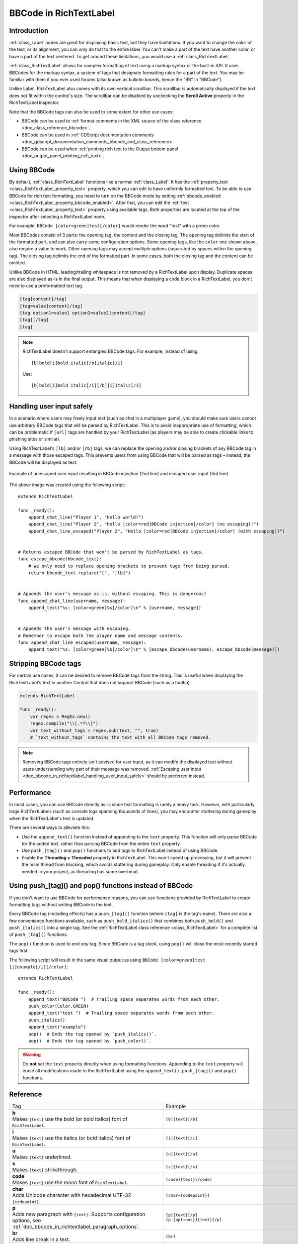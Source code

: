 .. _doc_bbcode_in_richtextlabel:

BBCode in RichTextLabel
=======================

Introduction
------------

:ref:`class_Label` nodes are great for displaying basic text, but they have limitations.
If you want to change the color of the text, or its alignment, you can only do that to
the entire label. You can't make a part of the text have another color, or have a part
of the text centered. To get around these limitations, you would use a :ref:`class_RichTextLabel`.

:ref:`class_RichTextLabel` allows for complex formatting of text using a markup syntax or
the built-in API. It uses BBCodes for the markup syntax, a system of tags that designate
formatting rules for a part of the text. You may be familiar with them if you ever used
forums (also known as `bulletin boards`, hence the "BB" in "BBCode").

Unlike Label, RichTextLabel also comes with its own vertical scrollbar. This
scrollbar is automatically displayed if the text does not fit within the
control's size. The scrollbar can be disabled by unchecking the
**Scroll Active** property in the RichTextLabel inspector.

Note that the BBCode tags can also be used to some extent for other use cases:

- BBCode can be used to :ref:`format comments in the XML source of the class reference <doc_class_reference_bbcode>`.
- BBCode can be used in :ref:`GDScript documentation comments <doc_gdscript_documentation_comments_bbcode_and_class_reference>`.
- BBCode can be used when :ref:`printing rich text to the Output bottom panel <doc_output_panel_printing_rich_text>`.

.. seealso::

    You can see how BBCode in RichTextLabel works in action using the
    `Rich Text Label with BBCode demo project <https://github.com/godotengine/godot-demo-projects/tree/master/gui/rich_text_bbcode>`__.

Using BBCode
------------

By default, :ref:`class_RichTextLabel` functions like a normal :ref:`class_Label`.
It has the :ref:`property_text <class_RichTextLabel_property_text>` property, which you can
edit to have uniformly formatted text. To be able to use BBCode for rich text formatting,
you need to turn on the BBCode mode by setting :ref:`bbcode_enabled <class_RichTextLabel_property_bbcode_enabled>`.
After that, you can edit the :ref:`text <class_RichTextLabel_property_text>`
property using available tags. Both properties are located at the top of the inspector
after selecting a RichTextLabel node.

.. image:: img/bbcode_in_richtextlabel_inspector.webp

For example, ``BBCode [color=green]test[/color]`` would render the word "test" with
a green color.

.. image:: img/bbcode_in_richtextlabel_basic_example.webp

Most BBCodes consist of 3 parts: the opening tag, the content and the closing
tag. The opening tag delimits the start of the formatted part, and can also
carry some configuration options. Some opening tags, like the ``color`` one
shown above, also require a value to work. Other opening tags may accept
multiple options (separated by spaces within the opening tag). The closing tag
delimits the end of the formatted part. In some cases, both the closing tag and
the content can be omitted.

Unlike BBCode in HTML, leading/trailing whitespace is not removed by a
RichTextLabel upon display. Duplicate spaces are also displayed as-is in the
final output. This means that when displaying a code block in a RichTextLabel,
you don't need to use a preformatted text tag.

.. code-block:: none

  [tag]content[/tag]
  [tag=value]content[/tag]
  [tag option1=value1 option2=value2]content[/tag]
  [tag][/tag]
  [tag]

.. note::

    RichTextLabel doesn't support entangled BBCode tags. For example, instead of
    using:

    ::

        [b]bold[i]bold italic[/b]italic[/i]

    Use:

    ::

        [b]bold[i]bold italic[/i][/b][i]italic[/i]

.. _doc_bbcode_in_richtextlabel_handling_user_input_safely:

Handling user input safely
--------------------------

In a scenario where users may freely input text (such as chat in a multiplayer
game), you should make sure users cannot use arbitrary BBCode tags that will be
parsed by RichTextLabel. This is to avoid inappropriate use of formatting, which
can be problematic if ``[url]`` tags are handled by your RichTextLabel (as players
may be able to create clickable links to phishing sites or similar).

Using RichTextLabel's ``[lb]`` and/or ``[rb]`` tags, we can replace the opening and/or
closing brackets of any BBCode tag in a message with those escaped tags. This
prevents users from using BBCode that will be parsed as tags – instead, the
BBCode will be displayed as text.

.. figure:: img/bbcode_in_richtextlabel_escaping_user_input.webp
   :align: center
   :alt: Example of unescaped user input resulting in BBCode injection (2nd line) and escaped user input (3rd line)

   Example of unescaped user input resulting in BBCode injection (2nd line) and escaped user input (3rd line)

The above image was created using the following script:

::

    extends RichTextLabel

    func _ready():
        append_chat_line("Player 1", "Hello world!")
        append_chat_line("Player 2", "Hello [color=red]BBCode injection[/color] (no escaping)!")
        append_chat_line_escaped("Player 2", "Hello [color=red]BBCode injection[/color] (with escaping)!")


    # Returns escaped BBCode that won't be parsed by RichTextLabel as tags.
    func escape_bbcode(bbcode_text):
        # We only need to replace opening brackets to prevent tags from being parsed.
        return bbcode_text.replace("[", "[lb]")


    # Appends the user's message as-is, without escaping. This is dangerous!
    func append_chat_line(username, message):
        append_text("%s: [color=green]%s[/color]\n" % [username, message])


    # Appends the user's message with escaping.
    # Remember to escape both the player name and message contents.
    func append_chat_line_escaped(username, message):
        append_text("%s: [color=green]%s[/color]\n" % [escape_bbcode(username), escape_bbcode(message)])

Stripping BBCode tags
---------------------

For certain use cases, it can be desired to remove BBCode tags from the string.
This is useful when displaying the RichTextLabel's text in another Control that
does not support BBCode (such as a tooltip):

.. code::

    extends RichTextLabel

    func _ready():
        var regex = RegEx.new()
        regex.compile("\\[.*?\\]")
        var text_without_tags = regex.sub(text, "", true)
        # `text_without_tags` contains the text with all BBCode tags removed.

.. note::

    Removing BBCode tags entirely isn't advised for user input, as it can
    modify the displayed text without users understanding why part of their
    message was removed.
    :ref:`Escaping user input <doc_bbcode_in_richtextlabel_handling_user_input_safely>`
    should be preferred instead.

Performance
-----------

In most cases, you can use BBCode directly as-is since text formatting is rarely
a heavy task. However, with particularly large RichTextLabels (such as console
logs spanning thousands of lines), you may encounter stuttering during gameplay
when the RichTextLabel's text is updated.

There are several ways to alleviate this:

- Use the ``append_text()`` function instead of appending to the ``text``
  property. This function will only parse BBCode for the added text, rather than
  parsing BBCode from the entire ``text`` property.
- Use ``push_[tag]()`` and ``pop()`` functions to add tags to RichTextLabel instead of
  using BBCode.
- Enable the **Threading > Threaded** property in RichTextLabel. This won't
  speed up processing, but it will prevent the main thread from blocking, which
  avoids stuttering during gameplay. Only enable threading if it's actually
  needed in your project, as threading has some overhead.

.. _doc_bbcode_in_richtextlabel_use_functions:

Using push_[tag]() and pop() functions instead of BBCode
--------------------------------------------------------

If you don't want to use BBCode for performance reasons, you can use functions
provided by RichTextLabel to create formatting tags without writing BBCode in
the text.

Every BBCode tag (including effects) has a ``push_[tag]()`` function (where
``[tag]`` is the tag's name). There are also a few convenience functions
available, such as ``push_bold_italics()`` that combines both ``push_bold()``
and ``push_italics()`` into a single tag. See the
:ref:`RichTextLabel class reference <class_RichTextLabel>` for a complete list of
``push_[tag]()`` functions.

The ``pop()`` function is used to end *any* tag. Since BBCode is a tag *stack*,
using ``pop()`` will close the most recently started tags first.

The following script will result in the same visual output as using
``BBCode [color=green]test [i]example[/i][/color]``:

::

    extends RichTextLabel

    func _ready():
        append_text("BBCode ")  # Trailing space separates words from each other.
        push_color(Color.GREEN)
        append_text("test ")  # Trailing space separates words from each other.
        push_italics()
        append_text("example")
        pop()  # Ends the tag opened by `push_italics()`.
        pop()  # Ends the tag opened by `push_color()`.

.. warning::

    Do **not** set the ``text`` property directly when using formatting functions.
    Appending to the ``text`` property will erase all modifications made to the
    RichTextLabel using the ``append_text()``, ``push_[tag]()`` and ``pop()``
    functions.

Reference
---------

.. seealso::

    *Some* of these BBCode tags can be used in tooltips for ``@export`` script
    variables as well as in the XML source of the class reference. For more
    information, see :ref:`Class reference BBCode <doc_class_reference_bbcode>`.

.. list-table::
  :class: wrap-normal
  :width: 100%
  :widths: 60 40

  * - Tag
    - Example

  * - | **b**
      | Makes ``{text}`` use the bold (or bold italics) font of ``RichTextLabel``.

    - ``[b]{text}[/b]``

  * - | **i**
      | Makes ``{text}`` use the italics (or bold italics) font of ``RichTextLabel``.

    - ``[i]{text}[/i]``

  * - | **u**
      | Makes ``{text}`` underlined.

    - ``[u]{text}[/u]``

  * - | **s**
      | Makes ``{text}`` strikethrough.

    - ``[s]{text}[/s]``

  * - | **code**
      | Makes ``{text}`` use the mono font of ``RichTextLabel``.

    - ``[code]{text}[/code]``

  * - | **char**
      | Adds Unicode character with hexadecimal UTF-32 ``{codepoint}``.

    - ``[char={codepoint}]``

  * - | **p**
      | Adds new paragraph with ``{text}``. Supports configuration options,
        see :ref:`doc_bbcode_in_richtextlabel_paragraph_options`.

    - | ``[p]{text}[/p]``
      | ``[p {options}]{text}[/p]``

  * - | **br**
      | Adds line break in a text.

    - ``[br]``

  * - | **center**
      | Makes ``{text}`` horizontally centered.
      | Same as ``[p align=center]``.

    - ``[center]{text}[/center]``

  * - | **left**
      | Makes ``{text}`` horizontally left-aligned.
      | Same as ``[p align=left]``.

    - ``[left]{text}[/left]``

  * - | **right**
      | Makes ``{text}`` horizontally right-aligned.
      | Same as ``[p align=right]``.

    - ``[right]{text}[/right]``

  * - | **fill**
      | Makes ``{text}`` fill the full width of ``RichTextLabel``.
      | Same as ``[p align=fill]``.

    - ``[fill]{text}[/fill]``

  * - | **indent**
      | Indents ``{text}`` once.
        The indentation width is the same as with ``[ul]`` or ``[ol]``, but without a bullet point.

    - ``[indent]{text}[/indent]``

  * - | **url**
      | Creates a hyperlink (underlined and clickable text). Can contain optional
        ``{text}`` or display ``{link}`` as is.
      | **Must be handled with the "meta_clicked" signal to have an effect,** see :ref:`doc_bbcode_in_richtextlabel_handling_url_tag_clicks`.

    - | ``[url]{link}[/url]``
      | ``[url={link}]{text}[/url]``

  * - | **hint**
      | Creates a tooltip hint that is displayed when hovering the text with the mouse.
        While not required, it's recommended to put tooltip text between double or single quotes.
        Note that it is not possible to escape quotes using ``\"`` or ``\'``. To use
        single quotes for apostrophes in the hint string, you must use double quotes
        to surround the string.
    - | ``[hint="{tooltip text displayed on hover}"]{text}[/hint]``

  * - | **img**
      | Inserts an image from the ``{path}`` (can be any valid :ref:`class_Texture2D` resource).
      | If ``{width}`` is provided, the image will try to fit that width maintaining
        the aspect ratio.
      | If both ``{width}`` and ``{height}`` are provided, the image will be scaled
        to that size.
      | Add ``%`` to the end of ``{width}`` or ``{height}`` value to specify it as percentages of the control width instead of pixels.
      | If ``{valign}`` configuration is provided, the image will try to align to the
        surrounding text, see :ref:`doc_bbcode_in_richtextlabel_image_and_table_alignment`.
      | Supports configuration options, see :ref:`doc_bbcode_in_richtextlabel_image_options`.

    - | ``[img]{path}[/img]``
      | ``[img={width}]{path}[/img]``
      | ``[img={width}x{height}]{path}[/img]``
      | ``[img={valign}]{path}[/img]``
      | ``[img {options}]{path}[/img]``

  * - | **font**
      | Makes ``{text}`` use a font resource from the ``{path}``.
      | Supports configuration options, see :ref:`doc_bbcode_in_richtextlabel_font_options`.

    - | ``[font={path}]{text}[/font]``
      | ``[font {options}]{text}[/font]``

  * - | **font_size**
      | Use custom font size for ``{text}``.

    - ``[font_size={size}]{text}[/font_size]``

  * - | **dropcap**
      | Use a different font size and color for ``{text}``, while making the tag's contents
        span multiple lines if it's large enough.
      | A `drop cap <https://www.computerhope.com/jargon/d/dropcap.htm>`__ is typically one
        uppercase character, but ``[dropcap]`` supports containing multiple characters.
        ``margins`` values are comma-separated and can be positive, zero or negative.
        Values must **not** be separated by spaces; otherwise, the values won't be parsed correctly.
        Negative top and bottom margins are particularly useful to allow the rest of
        the paragraph to display below the dropcap.

    - ``[dropcap font={font} font_size={size} color={color} outline_size={size} outline_color={color} margins={left},{top},{right},{bottom}]{text}[/dropcap]``

  * - | **opentype_features**
      | Enables custom OpenType font features for ``{text}``. Features must be provided as
        a comma-separated ``{list}``. Values must **not** be separated by spaces;
        otherwise, the list won't be parsed correctly.

    - | ``[opentype_features={list}]``
      | ``{text}``
      | ``[/opentype_features]``

  * - | **lang**
      | Overrides the language for ``{text}`` that is set by the **BiDi > Language** property
        in :ref:`class_RichTextLabel`. ``{code}`` must be an ISO :ref:`language code <doc_locales>`.
        This can be used to enforce the use of a specific script for a language without
        starting a new paragraph. Some font files may contain script-specific substitutes,
        in which case they will be used.

    - ``[lang={code}]{text}[/lang]``

  * - | **color**
      | Changes the color of ``{text}``. Color must be provided by a common name (see
        :ref:`doc_bbcode_in_richtextlabel_named_colors`) or using the HEX format (e.g.
        ``#ff00ff``, see :ref:`doc_bbcode_in_richtextlabel_hex_colors`).

    - ``[color={code/name}]{text}[/color]``

  * - | **bgcolor**
      | Draws the color behind ``{text}``. This can be used to highlight text.
        Accepts same values as the ``color`` tag.
        By default, there is a slight padding which is controlled by the
        ``text_highlight_h_padding`` and ``text_highlight_v_padding`` theme items
        in the RichTextLabel node. Set padding to ``0`` to avoid potential overlapping
        issues when there are background colors on neighboring lines/columns.

    - ``[bgcolor={code/name}]{text}[/bgcolor]``

  * - | **fgcolor**
      | Draws the color in front of ``{text}``. This can be used to "redact" text by using
        an opaque foreground color. Accepts same values as the ``color`` tag.
        By default, there is a slight padding which is controlled by the
        ``text_highlight_h_padding`` and ``text_highlight_v_padding`` theme items
        in the RichTextLabel node. Set padding to ``0`` to avoid potential overlapping
        issues when there are foreground colors on neighboring lines/columns.

    - ``[fgcolor={code/name}]{text}[/fgcolor]``

  * - | **outline_size**
      | Use custom font outline size for ``{text}``.

    - | ``[outline_size={size}]``
      | ``{text}``
      | ``[/outline_size]``

  * - | **outline_color**
      | Use custom outline color for ``{text}``. Accepts same values as the ``color`` tag.

    - | ``[outline_color={code/name}]``
      | ``{text}``
      | ``[/outline_color]``

  * - | **table**
      | Creates a table with the ``{number}`` of columns. Use the ``cell`` tag to define
        table cells.
      | If ``{valign}`` configuration is provided, the table will try to align to the
        surrounding text, see :ref:`doc_bbcode_in_richtextlabel_image_and_table_alignment`.
      | If baseline alignment is used, the table is aligned to the baseline of the row with index ``{alignment_row}`` (zero-based).

    - | ``[table={number}]{cells}[/table]``
      | ``[table={number},{valign}]{cells}[/table]``
      | ``[table={number},{valign},{alignment_row}]{cells}[/table]``

  * - | **cell**
      | Adds a cell with ``{text}`` to the table.
      | If ``{ratio}`` is provided, the cell will try to expand to that value proportionally
        to other cells and their ratio values.
      | Supports configuration options, see :ref:`doc_bbcode_in_richtextlabel_cell_options`.

    - | ``[cell]{text}[/cell]``
      | ``[cell={ratio}]{text}[/cell]``
      | ``[cell {options}]{text}[/cell]``

  * - | **ul**
      | Adds an unordered list. List ``{items}`` must be provided by putting one item per
        line of text.
      | The bullet point can be customized using the ``{bullet}`` parameter,
        see :ref:`doc_bbcode_in_richtextlabel_unordered_list_bullet`.

    - | ``[ul]{items}[/ul]``
      | ``[ul bullet={bullet}]{items}[/ul]``

  * - | **ol**
      | Adds an ordered (numbered) list of the given ``{type}`` (see :ref:`doc_bbcode_in_richtextlabel_list_types`).
        List ``{items}`` must be provided by putting one item per line of text.

    - ``[ol type={type}]{items}[/ol]``

  * - | **lb**, **rb**
      | Adds ``[`` and ``]`` respectively. Allows escaping BBCode markup.
      | These are self-closing tags, which means you do not need to close them
        (and there is no ``[/lb]`` or ``[/rb]`` closing tag).

    - | ``[lb]b[rb]text[lb]/b[rb]`` will display as ``[b]text[/b]``.

  * - | Several Unicode control characters can be added using their own self-closing tags.
      | This can result in easier maintenance compared to pasting those
      | control characters directly in the text.

    - | ``[lrm]`` (left-to-right mark), ``[rlm]`` (right-to-left mark), ``[lre]`` (left-to-right embedding),
      | ``[rle]`` (right-to-left embedding), ``[lro]`` (left-to-right override), ``[rlo]`` (right-to-left override),
      | ``[pdf]`` (pop directional formatting), ``[alm]`` (Arabic letter mark), ``[lri]`` (left-to-right isolate),
      | ``[rli]`` (right-to-left isolate), ``[fsi]`` (first strong isolate), ``[pdi]`` (pop directional isolate),
      | ``[zwj]`` (zero-width joiner), ``[zwnj]`` (zero-width non-joiner), ``[wj]`` (word joiner),
      | ``[shy]`` (soft hyphen)

.. note::

    Tags for bold (``[b]``) and italics (``[i]``) formatting work best if the
    appropriate custom fonts are set up in the RichTextLabelNode's theme
    overrides. If no custom bold or italic fonts are defined,
    `faux bold and italic fonts <https://fonts.google.com/knowledge/glossary/faux_fake_pseudo_synthesized>`__
    will be generated by Godot. These fonts rarely look good in comparison to hand-made bold/italic font variants.

    The monospaced (``[code]``) tag **only** works if a custom font is set up in
    the RichTextLabel node's theme overrides. Otherwise, monospaced text will use the regular font.

    There are no BBCode tags to control vertical centering of text yet.

    Options can be skipped for all tags.

.. _doc_bbcode_in_richtextlabel_paragraph_options:

Paragraph options
~~~~~~~~~~~~~~~~~

- **align**

  +-----------+----------------------------------------------------------------------------------------+
  | `Values`  | ``left`` (or ``l``), ``center`` (or ``c``), ``right`` (or ``r``), ``fill`` (or ``f``)  |
  +-----------+----------------------------------------------------------------------------------------+
  | `Default` | ``left``                                                                               |
  +-----------+----------------------------------------------------------------------------------------+

  Text horizontal alignment.

- **bidi_override**, **st**

  +-----------+--------------------------------------------------------------------------------------------------------------+
  | `Values`  | ``default`` (of ``d``), ``uri`` (or ``u``), ``file`` (or ``f``), ``email`` (or ``e``), ``list`` (or ``l``),  |
  |           | ``none`` (or ``n``), ``custom`` (or ``c``)                                                                   |
  +-----------+--------------------------------------------------------------------------------------------------------------+
  | `Default` | ``default``                                                                                                  |
  +-----------+--------------------------------------------------------------------------------------------------------------+

  Structured text override.

- **justification_flags**, **jst**

  +-----------+--------------------------------------------------------------------------------------------------------+
  | `Values`  | Comma-separated list of the following values (no space after each comma):                              |
  |           | ``kashida`` (or ``k``), ``word`` (or ``w``), ``trim`` (or ``tr``), ``after_last_tab`` (or ``lt``),     |
  |           | ``skip_last`` (or ``sl``), ``skip_last_with_chars`` (or ``sv``),  ``do_not_skip_single`` (or ``ns``).  |
  +-----------+--------------------------------------------------------------------------------------------------------+
  | `Default` | ``word,kashida,skip_last,do_not_skip_single``                                                          |
  +-----------+--------------------------------------------------------------------------------------------------------+

  Justification (fill alignment) option. See :ref:`class_TextServer` for more details.

- **direction**, **dir**

  +-----------+-----------------------------------------------------------------+
  | `Values`  | ``ltr`` (or ``l``), ``rtl`` (or ``r``), ``auto`` (or ``a``)     |
  +-----------+-----------------------------------------------------------------+
  | `Default` | Inherit                                                         |
  +-----------+-----------------------------------------------------------------+

  Base BiDi direction.

- **language**, **lang**

  +-----------+--------------------------------------------+
  | `Values`  | ISO language codes. See :ref:`doc_locales` |
  +-----------+--------------------------------------------+
  | `Default` | Inherit                                    |
  +-----------+--------------------------------------------+

  Locale override. Some font files may contain script-specific substitutes, in which case they will be used.

- **tab_stops**

  +-----------+----------------------------------------------------+
  | `Values`  | List of floating-point numbers, e.g. ``10.0,30.0`` |
  +-----------+----------------------------------------------------+
  | `Default` | Width of the space character in the font           |
  +-----------+----------------------------------------------------+

  Overrides the horizontal offsets for each tab character. When the end of the
  list is reached, the tab stops will loop over. For example, if you set
  ``tab_stops`` to ``10.0,30.0``, the first tab will be at ``10`` pixels, the
  second tab will be at ``10 + 30 = 40`` pixels, and the third tab will be at
  ``10 + 30 + 10 = 50`` pixels from the origin of the RichTextLabel.

.. _doc_bbcode_in_richtextlabel_handling_url_tag_clicks:

Handling ``[url]`` tag clicks
~~~~~~~~~~~~~~~~~~~~~~~~~~~~~

By default, ``[url]`` tags do nothing when clicked. This is to allow flexible use
of ``[url]`` tags rather than limiting them to opening URLs in a web browser.

To handle clicked ``[url]`` tags, connect the ``RichTextLabel`` node's
:ref:`meta_clicked <class_RichTextLabel_signal_meta_clicked>` signal to a script function.

For example, the following method can be connected to ``meta_clicked`` to open
clicked URLs using the user's default web browser::

    # This assumes RichTextLabel's `meta_clicked` signal was connected to
    # the function below using the signal connection dialog.
    func _richtextlabel_on_meta_clicked(meta):
        # `meta` is not guaranteed to be a String, so convert it to a String
        # to avoid script errors at runtime.
        OS.shell_open(str(meta))

For more advanced use cases, it's also possible to store JSON in an ``[url]``
tag's option and parse it in the function that handles the ``meta_clicked`` signal.
For example:

.. code-block:: none

  [url={"example": "value"}]JSON[/url]


.. _doc_bbcode_in_richtextlabel_image_options:

Image options
~~~~~~~~~~~~~

- **color**

  +-----------+--------------------------------------------+
  | `Values`  | Color name or color in HEX format          |
  +-----------+--------------------------------------------+
  | `Default` | Inherit                                    |
  +-----------+--------------------------------------------+

  Color tint of the image (modulation).

- **height**

  +-----------+--------------------------------------------+
  | `Values`  | Integer number                             |
  +-----------+--------------------------------------------+
  | `Default` | Inherit                                    |
  +-----------+--------------------------------------------+

  Target height of the image in pixels, add ``%`` to the end of value to specify it as percentages of the control width instead of pixels.

- **width**

  +-----------+--------------------------------------------+
  | `Values`  | Integer number                             |
  +-----------+--------------------------------------------+
  | `Default` | Inherit                                    |
  +-----------+--------------------------------------------+

  Target width of the image, add ``%`` to the end of value to specify it as percentages of the control width instead of pixels.

- **region**

  +-----------+--------------------------------------------+
  | `Values`  | x,y,width,height in pixels                 |
  +-----------+--------------------------------------------+
  | `Default` | Inherit                                    |
  +-----------+--------------------------------------------+

  Region rect of the image. This can be used to display a single image from a spritesheet.

- **pad**

  +-----------+--------------------------------------------+
  | `Values`  | ``false``, ``true``                        |
  +-----------+--------------------------------------------+
  | `Default` | ``false``                                  |
  +-----------+--------------------------------------------+

  If set to ``true``, and the image is smaller than the size specified by ``width`` and ``height``, the image padding is added to match the size instead of upscaling.

- **tooltip**

  +-----------+--------------------------------------------+
  | `Values`  | String                                     |
  +-----------+--------------------------------------------+
  | `Default` |                                            |
  +-----------+--------------------------------------------+

  Image tooltip.

.. _doc_bbcode_in_richtextlabel_image_and_table_alignment:

Image and table vertical alignment
~~~~~~~~~~~~~~~~~~~~~~~~~~~~~~~~~~

When a vertical alignment value is provided with the ``[img]`` or ``[table]`` tag
the image/table will try to align itself against the surrounding text. Alignment is
performed using a vertical point of the image and a vertical point of the text.
There are 3 possible points on the image (``top``, ``center``, and ``bottom``) and 4
possible points on the text and table (``top``, ``center``, ``baseline``, and ``bottom``),
which can be used in any combination.

To specify both points, use their full or short names as a value of the image/table tag:

.. code-block:: none

    text [img=top,bottom]...[/img] text
    text [img=center,center]...[/img] text

.. image:: img/bbcode_in_richtextlabel_image_align.webp

.. code-block:: none

    text [table=3,center]...[/table] text  # Center to center.
    text [table=3,top,bottom]...[/table] text # Top of the table to the bottom of text.
    text [table=3,baseline,baseline,1]...[/table] text # Baseline of the second row (rows use zero-based indexing) to the baseline of text.

.. image:: img/bbcode_in_richtextlabel_table_align.webp

You can also specify just one value (``top``, ``center``, or ``bottom``) to make
use of a corresponding preset (``top-top``, ``center-center``, and ``bottom-bottom``
respectively).

Short names for the values are ``t`` (``top``), ``c`` (``center``), ``l`` (``baseline``),
and ``b`` (``bottom``).


.. _doc_bbcode_in_richtextlabel_font_options:

Font options
~~~~~~~~~~~~

- **name**, **n**

  +-----------+--------------------------------------------+
  | `Values`  | A valid Font resource path.                |
  +-----------+--------------------------------------------+
  | `Default` | Inherit                                    |
  +-----------+--------------------------------------------+

  Font resource path.

- **size**, **s**

  +-----------+--------------------------------------------+
  | `Values`  | Number in pixels.                          |
  +-----------+--------------------------------------------+
  | `Default` | Inherit                                    |
  +-----------+--------------------------------------------+

  Custom font size.

- **glyph_spacing**, **gl**

  +-----------+--------------------------------------------+
  | `Values`  | Number in pixels.                          |
  +-----------+--------------------------------------------+
  | `Default` | Inherit                                    |
  +-----------+--------------------------------------------+

  Extra spacing for each glyph.

- **space_spacing**, **sp**

  +-----------+--------------------------------------------+
  | `Values`  | Number in pixels.                          |
  +-----------+--------------------------------------------+
  | `Default` | Inherit                                    |
  +-----------+--------------------------------------------+

  Extra spacing for the space character.

- **top_spacing**, **top**

  +-----------+--------------------------------------------+
  | `Values`  | Number in pixels.                          |
  +-----------+--------------------------------------------+
  | `Default` | Inherit                                    |
  +-----------+--------------------------------------------+

  Extra spacing at the top of the line.

- **bottom_spacing**, **bt**

  +-----------+--------------------------------------------+
  | `Values`  | Number in pixels.                          |
  +-----------+--------------------------------------------+
  | `Default` | Inherit                                    |
  +-----------+--------------------------------------------+

  Extra spacing at the bottom of the line.

- **embolden**, **emb**

  +-----------+--------------------------------------------+
  | `Values`  | Floating-point number.                     |
  +-----------+--------------------------------------------+
  | `Default` | ``0.0``                                    |
  +-----------+--------------------------------------------+

  Font embolden strength, if it is not equal to zero, emboldens the font outlines. Negative values reduce the outline thickness.

- **face_index**, **fi**

  +-----------+--------------------------------------------+
  | `Values`  | Integer number.                            |
  +-----------+--------------------------------------------+
  | `Default` | ``0``                                      |
  +-----------+--------------------------------------------+

  An active face index in the TrueType / OpenType collection.

- **slant**, **sln**

  +-----------+--------------------------------------------+
  | `Values`  | Floating-point number.                     |
  +-----------+--------------------------------------------+
  | `Default` | ``0.0``                                    |
  +-----------+--------------------------------------------+

  Font slant strength, positive values slant glyphs to the right. Negative values to the left.

- **opentype_variation**, **otv**

  +-----------+----------------------------------------------------------------------------------+
  | `Values`  | Comma-separated list of the OpenType variation tags (no space after each comma). |
  +-----------+----------------------------------------------------------------------------------+
  | `Default` |                                                                                  |
  +-----------+----------------------------------------------------------------------------------+

  Font OpenType variation coordinates. See `OpenType variation tags <https://docs.microsoft.com/en-us/typography/opentype/spec/dvaraxisreg>`__.

  Note: The value should be enclosed in ``"`` to allow using ``=`` inside it:

.. code-block:: none

    [font otv="wght=200,wdth=400"] # Sets variable font weight and width.

- **opentype_features**, **otf**

  +-----------+--------------------------------------------------------------------------------+
  | `Values`  | Comma-separated list of the OpenType feature tags (no space after each comma). |
  +-----------+--------------------------------------------------------------------------------+
  | `Default` |                                                                                |
  +-----------+--------------------------------------------------------------------------------+

  Font OpenType features. See `OpenType features tags <https://docs.microsoft.com/en-us/typography/opentype/spec/featuretags>`__.

  Note: The value should be enclosed in ``"`` to allow using ``=`` inside it:

.. code-block:: none

    [font otf="calt=0,zero=1"] # Disable contextual alternates, enable slashed zero.

.. _doc_bbcode_in_richtextlabel_named_colors:

Named colors
~~~~~~~~~~~~

For tags that allow specifying a color by name, you can use names of the constants from
the built-in :ref:`class_Color` class. Named classes can be specified in a number of
styles using different casings: ``DARK_RED``, ``DarkRed``, and ``darkred`` will give
the same exact result.

See this image for a list of color constants:

.. image:: /img/color_constants.png

`View at full size <https://raw.githubusercontent.com/godotengine/godot-docs/master/img/color_constants.png>`__

.. _doc_bbcode_in_richtextlabel_hex_colors:

Hexadecimal color codes
~~~~~~~~~~~~~~~~~~~~~~~

For opaque RGB colors, any valid 6-digit hexadecimal code is supported, e.g.
``[color=#ffffff]white[/color]``. Shorthand RGB color codes such as ``#6f2``
(equivalent to ``#66ff22``) are also supported.

For transparent RGB colors, any RGBA 8-digit hexadecimal code can be used,
e.g. ``[color=#ffffff88]translucent white[/color]``. Note that the alpha channel
is the **last** component of the color code, not the first one. Short RGBA
color codes such as ``#6f28`` (equivalent to ``#66ff2288``) are supported as well.

.. _doc_bbcode_in_richtextlabel_cell_options:

Cell options
~~~~~~~~~~~~

- **expand**

  +-----------+--------------------------------------------+
  | `Values`  | Integer number                             |
  +-----------+--------------------------------------------+
  | `Default` | 1                                          |
  +-----------+--------------------------------------------+

  Cell expansion ratio. This defines which cells will try to expand to
  proportionally to other cells and their expansion ratios.

- **border**

  +-----------+--------------------------------------------+
  | `Values`  | Color name or color in HEX format          |
  +-----------+--------------------------------------------+
  | `Default` | Inherit                                    |
  +-----------+--------------------------------------------+

  Cell border color.

- **bg**

  +-----------+--------------------------------------------+
  | `Values`  | Color name or color in HEX format          |
  +-----------+--------------------------------------------+
  | `Default` | Inherit                                    |
  +-----------+--------------------------------------------+

  Cell background color. For alternating odd/even row backgrounds,
  you can use ``bg=odd_color,even_color``.

- **padding**

  +-----------+--------------------------------------------------------------------------+
  | `Values`  | 4 comma-separated floating-point numbers (no space after each comma)     |
  +-----------+--------------------------------------------------------------------------+
  | `Default` | ``0,0,0,0``                                                              |
  +-----------+--------------------------------------------------------------------------+

  Left, top, right, and bottom cell padding.

.. _doc_bbcode_in_richtextlabel_unordered_list_bullet:

Unordered list bullet
~~~~~~~~~~~~~~~~~~~~~

By default, the ``[ul]`` tag uses the ``U+2022`` "Bullet" Unicode glyph as the
bullet character. This behavior is similar to web browsers. The bullet character
can be customized using ``[ul bullet={bullet}]``. If provided, this ``{bullet}``
parameter must be a *single* character with no enclosing quotes (for example,
``[bullet=*]``). Additional characters are ignored. The bullet character's
width does not affect the list's formatting.

See `Bullet (typography) on Wikipedia <https://en.wikipedia.org/wiki/Bullet_(typography)>`__
for a list of common bullet characters that you can paste directly in the ``bullet`` parameter.

.. _doc_bbcode_in_richtextlabel_list_types:

Ordered list types
~~~~~~~~~~~~~~~~~~

Ordered lists can be used to automatically mark items with numbers
or letters in ascending order. This tag supports the following
type options:

- ``1`` - Numbers, using language specific numbering system if possible.
- ``a``, ``A`` - Lower and upper case Latin letters.
- ``i``, ``I`` - Lower and upper case Roman numerals.

Text effects
------------

BBCode can also be used to create different text effects that can optionally be
animated. Five customizable effects are provided out of the box, and you can
easily create your own. By default, animated effects will pause
:ref:`when the SceneTree is paused <doc_pausing_games>`. You can change this
behavior by adjusting the RichTextLabel's **Process > Mode** property.

All examples below mention the default values for options in the listed tag format.

.. note::

    Text effects that move characters' position may result in characters being
    clipped by the RichTextLabel node bounds.

    You can resolve this by disabling **Control > Layout > Clip Contents** in
    the inspector after selecting the RichTextLabel node, or ensuring there is
    enough margin added around the text by using line breaks above and below the
    line using the effect.

Pulse
~~~~~

.. image:: img/bbcode_in_richtextlabel_effect_pulse.webp

Pulse creates an animated pulsing effect that multiplies each character's
opacity and color. It can be used to bring attention to specific text. Its tag
format is ``[pulse freq=1.0 color=#ffffff40 ease=-2.0]{text}[/pulse]``.

``freq`` controls the frequency of the half-pulsing cycle (higher is faster). A
full pulsing cycle takes ``2 * (1.0 / freq)`` seconds. ``color`` is the target
color multiplier for blinking. The default mostly fades out text, but not
entirely. ``ease`` is the easing function exponent to use. Negative values
provide in-out easing, which is why the default is ``-2.0``.

Wave
~~~~

.. image:: img/bbcode_in_richtextlabel_effect_wave.webp

Wave makes the text go up and down. Its tag format is
``[wave amp=50.0 freq=5.0 connected=1]{text}[/wave]``.

``amp`` controls how high and low the effect goes, and ``freq`` controls how
fast the text goes up and down. A ``freq`` value of ``0`` will result in no
visible waves, and negative ``freq`` values won't display any waves either. If
``connected`` is ``1`` (default), glyphs with ligatures will be moved together.
If ``connected`` is ``0``, each glyph is moved individually even if they are
joined by ligatures. This can work around certain rendering issues with font
ligatures.

Tornado
~~~~~~~

.. image:: img/bbcode_in_richtextlabel_effect_tornado.webp

Tornado makes the text move around in a circle. Its tag format is
``[tornado radius=10.0 freq=1.0 connected=1]{text}[/tornado]``.

``radius`` is the radius of the circle that controls the offset, ``freq`` is how
fast the text moves in a circle. A ``freq`` value of ``0`` will pause the
animation, while negative ``freq`` will play the animation backwards. If
``connected`` is ``1`` (default), glyphs with ligatures will be moved together.
If ``connected`` is ``0``, each glyph is moved individually even if they are
joined by ligatures. This can work around certain rendering issues with font
ligatures.

Shake
~~~~~

.. image:: img/bbcode_in_richtextlabel_effect_shake.webp

Shake makes the text shake. Its tag format is
``[shake rate=20.0 level=5 connected=1]{text}[/shake]``.

``rate`` controls how fast the text shakes, ``level`` controls how far the text
is offset from the origin. If ``connected`` is ``1`` (default), glyphs with
ligatures will be moved together. If ``connected`` is ``0``, each glyph is moved
individually even if they are joined by ligatures. This can work around certain
rendering issues with font ligatures.

Fade
~~~~

.. image:: img/bbcode_in_richtextlabel_effect_fade.webp

Fade creates a static fade effect that multiplies each character's opacity.
Its tag format is ``[fade start=4 length=14]{text}[/fade]``.

``start`` controls the starting position of the falloff relative to where the fade
command is inserted, ``length`` controls over how many characters should the fade
out take place.

Rainbow
~~~~~~~

.. image:: img/bbcode_in_richtextlabel_effect_rainbow.webp

Rainbow gives the text a rainbow color that changes over time. Its tag format is
``[rainbow freq=1.0 sat=0.8 val=0.8 speed=1.0]{text}[/rainbow]``.

``freq`` determines how many letters the rainbow extends over before it repeats itself,
``sat`` is the saturation of the rainbow, ``val`` is the value of the rainbow. ``speed``
is the number of full rainbow cycles per second. A positive ``speed`` value will play
the animation forwards, a value of ``0`` will pause the animation, and a negative
``speed`` value will play the animation backwards.

Font outlines are *not* affected by the rainbow effect (they keep their original color).
Existing font colors are overridden by the rainbow effect. However, CanvasItem's
**Modulate** and **Self Modulate** properties will affect how the rainbow effect
looks, as modulation multiplies its final colors.

Custom BBCode tags and text effects
-----------------------------------

You can extend the :ref:`class_RichTextEffect` resource type to create your own custom
BBCode tags. Create a new script file that extends the :ref:`class_RichTextEffect` resource type
and give the script a ``class_name`` so that the effect can be selected in the inspector.
Add the ``@tool`` annotation to your GDScript file if you wish to have these custom effects
run within the editor itself. The RichTextLabel does not need to have a script attached,
nor does it need to be running in ``tool`` mode. The new effect can be registered in
the Inspector by adding it to the **Markup > Custom Effects** array, or in code with the
:ref:`install_effect() <class_RichTextLabel_method_install_effect>` method:

.. figure:: img/bbcode_in_richtextlabel_selecting_custom_richtexteffect.webp
   :align: center
   :alt: Selecting a custom RichTextEffect after saving a script that extends RichTextEffect with a ``class_name``

   Selecting a custom RichTextEffect after saving a script that extends RichTextEffect with a ``class_name``

.. warning::

    If the custom effect is not registered within the RichTextLabel's
    **Markup > Custom Effects** property, no effect will be visible and the original
    tag will be left as-is.

There is only one function that you need to extend: ``_process_custom_fx(char_fx)``.
Optionally, you can also provide a custom BBCode identifier by adding a member
name ``bbcode``. The code will check the ``bbcode`` property automatically or will
use the name of the file to determine what the BBCode tag should be.

``_process_custom_fx``
~~~~~~~~~~~~~~~~~~~~~~

This is where the logic of each effect takes place and is called once per glyph
during the draw phase of text rendering. This passes in a :ref:`class_CharFXTransform`
object, which holds a few variables to control how the associated glyph is rendered:

- ``identity`` specifies which custom effect is being processed. You should use that for
  code flow control.
- ``outline`` is ``true`` if effect is called for drawing text outline.
- ``range`` tells you how far into a given custom effect block you are in as an
  index.
- ``elapsed_time`` is the total amount of time the text effect has been running.
- ``visible`` will tell you whether the glyph is visible or not and will also allow you
  to hide a given portion of text.
- ``offset`` is an offset position relative to where the given glyph should render under
  normal circumstances.
- ``color`` is the color of a given glyph.
- ``glyph_index`` and ``font`` is glyph being drawn and font data resource used to draw it.
- Finally, ``env`` is a :ref:`class_Dictionary` of parameters assigned to a given custom
  effect. You can use :ref:`get() <class_Dictionary_method_get>` with an optional default value
  to retrieve each parameter, if specified by the user. For example ``[custom_fx spread=0.5
  color=#FFFF00]test[/custom_fx]`` would have a float ``spread`` and Color ``color``
  parameters in its ``env`` Dictionary. See below for more usage examples.

The last thing to note about this function is that it is necessary to return a boolean
``true`` value to verify that the effect processed correctly. This way, if there's a problem
with rendering a given glyph, it will back out of rendering custom effects entirely until
the user fixes whatever error cropped up in their custom effect logic.

Here are some examples of custom effects:

Ghost
~~~~~

::

    @tool
    extends RichTextEffect
    class_name RichTextGhost

    # Syntax: [ghost freq=5.0 span=10.0][/ghost]

    # Define the tag name.
    var bbcode = "ghost"

    func _process_custom_fx(char_fx):
        # Get parameters, or use the provided default value if missing.
        var speed = char_fx.env.get("freq", 5.0)
        var span = char_fx.env.get("span", 10.0)

        var alpha = sin(char_fx.elapsed_time * speed + (char_fx.range.x / span)) * 0.5 + 0.5
        char_fx.color.a = alpha
        return true

Matrix
~~~~~~

::

    @tool
    extends RichTextEffect
    class_name RichTextMatrix

    # Syntax: [matrix clean=2.0 dirty=1.0 span=50][/matrix]

    # Define the tag name.
    var bbcode = "matrix"

    # Gets TextServer for retrieving font information.
    func get_text_server():
        return TextServerManager.get_primary_interface()

    func _process_custom_fx(char_fx):
        # Get parameters, or use the provided default value if missing.
        var clear_time = char_fx.env.get("clean", 2.0)
        var dirty_time = char_fx.env.get("dirty", 1.0)
        var text_span = char_fx.env.get("span", 50)

        var value = char_fx.glyph_index

        var matrix_time = fmod(char_fx.elapsed_time + (char_fx.range.x / float(text_span)), \
                               clear_time + dirty_time)

        matrix_time = 0.0 if matrix_time < clear_time else \
                      (matrix_time - clear_time) / dirty_time

        if matrix_time > 0.0:
            value = int(1 * matrix_time * (126 - 65))
            value %= (126 - 65)
            value += 65
        char_fx.glyph_index = get_text_server().font_get_glyph_index(char_fx.font, 1, value, 0)
        return true

This will add a few new BBCode commands, which can be used like so:

.. code-block:: none

    [center][ghost]This is a custom [matrix]effect[/matrix][/ghost] made in
    [pulse freq=5.0 height=2.0][pulse color=#00FFAA freq=2.0]GDScript[/pulse][/pulse].[/center]

